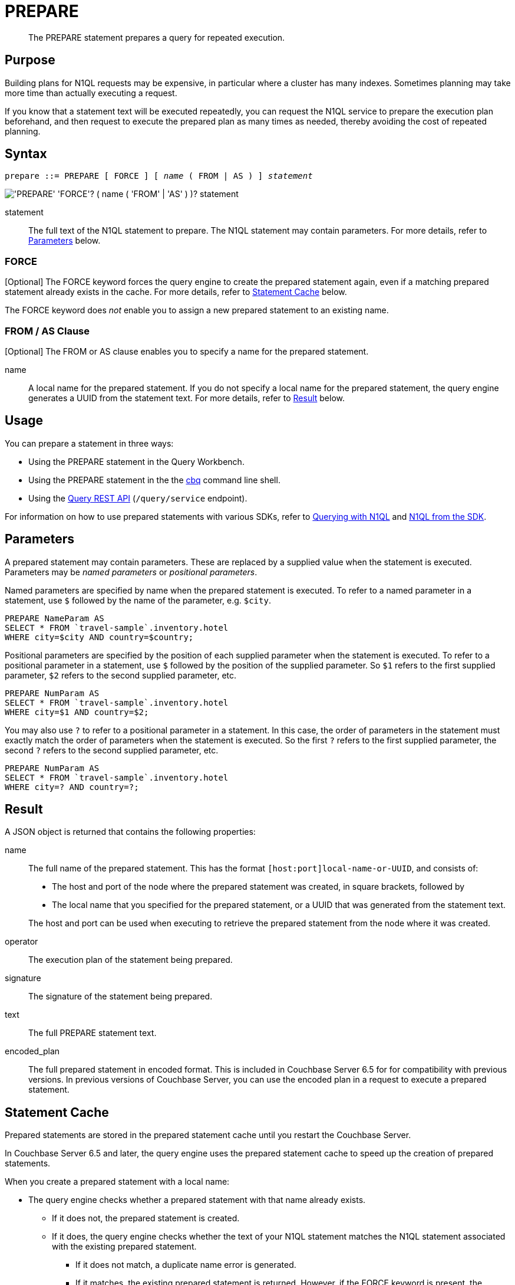 = PREPARE
:page-topic-type: concept
:imagesdir: ../../assets/images

[abstract]
The PREPARE statement prepares a query for repeated execution.

[[purpose]]
== Purpose

Building plans for N1QL requests may be expensive, in particular where a cluster has many indexes.
Sometimes planning may take more time than actually executing a request.

If you know that a statement text will be executed repeatedly, you can request the N1QL service to prepare the execution plan beforehand, and then request to execute the prepared plan as many times as needed, thereby avoiding the cost of repeated planning.

[[syntax]]
== Syntax

[subs="normal"]
----
prepare ::= PREPARE [ FORCE ] [ _name_ ( FROM | AS ) ] _statement_
----

image::n1ql-language-reference/prepare.png["'PREPARE' 'FORCE'? ( name ( 'FROM' | 'AS' ) )? statement"]

statement::
The full text of the N1QL statement to prepare.
The N1QL statement may contain parameters.
For more details, refer to <<parameters>> below.

=== FORCE

[Optional] The FORCE keyword forces the query engine to create the prepared statement again, even if a matching prepared statement already exists in the cache.
For more details, refer to <<cache>> below.

The FORCE keyword does _not_ enable you to assign a new prepared statement to an existing name.

=== FROM / AS Clause

[Optional] The FROM or AS clause enables you to specify a name for the prepared statement.

name::
A local name for the prepared statement.
If you do not specify a local name for the prepared statement, the query engine generates a UUID from the statement text.
For more details, refer to <<result>> below.

[[usage]]
== Usage

You can prepare a statement in three ways:

* Using the PREPARE statement in the Query Workbench.

* Using the PREPARE statement in the the xref:tools:cbq-shell.adoc[cbq] command line shell.

* Using the xref:n1ql:n1ql-rest-api/index.adoc[Query REST API] (`/query/service` endpoint).

For information on how to use prepared statements with various SDKs, refer to xref:2.7@java-sdk::n1ql-query.adoc#prepare-stmts[Querying with N1QL] and xref:2.7@java-sdk::n1ql-queries-with-sdk.adoc[N1QL from the SDK].

[[parameters]]
== Parameters

A prepared statement may contain parameters.
These are replaced by a supplied value when the statement is executed.
Parameters may be _named parameters_ or _positional parameters_.

Named parameters are specified by name when the prepared statement is executed.
To refer to a named parameter in a statement, use `$` followed by the name of the parameter, e.g. `$city`.

====
[source,N1QL]
----
PREPARE NameParam AS
SELECT * FROM `travel-sample`.inventory.hotel
WHERE city=$city AND country=$country;
----
====

Positional parameters are specified by the position of each supplied parameter when the statement is executed.
To refer to a positional parameter in a statement, use `$` followed by the position of the supplied parameter.
So `$1` refers to the first supplied parameter, `$2` refers to the second supplied parameter, etc.

====
[source,N1QL]
----
PREPARE NumParam AS
SELECT * FROM `travel-sample`.inventory.hotel
WHERE city=$1 AND country=$2;
----
====

You may also use `?` to refer to a positional parameter in a statement.
In this case, the order of parameters in the statement must exactly match the order of parameters when the statement is executed.
So the first `?` refers to the first supplied parameter, the second `?` refers to the second supplied parameter, etc.

====
[source,N1QL]
----
PREPARE NumParam AS
SELECT * FROM `travel-sample`.inventory.hotel
WHERE city=? AND country=?;
----
====

[[result]]
== Result

A JSON object is returned that contains the following properties:

name:: The full name of the prepared statement.
This has the format `[host:port]local-name-or-UUID`, and consists of:
+
* The host and port of the node where the prepared statement was created, in square brackets, followed by
* The local name that you specified for the prepared statement, or a UUID that was generated from the statement text.

+
The host and port can be used when executing to retrieve the prepared statement from the node where it was created.

operator:: The execution plan of the statement being prepared.

signature:: The signature of the statement being prepared.

text:: The full PREPARE statement text.

encoded_plan:: The full prepared statement in encoded format.
This is included in Couchbase Server 6.5 for for compatibility with previous versions.
In previous versions of Couchbase Server, you can use the encoded plan in a request to execute a prepared statement.

[[cache]]
== Statement Cache

Prepared statements are stored in the prepared statement cache until you restart the Couchbase Server.

In Couchbase Server 6.5 and later, the query engine uses the prepared statement cache to speed up the creation of prepared statements.

When you create a prepared statement with a local name:

* The query engine checks whether a prepared statement with that name already exists.

** If it does not, the prepared statement is created.

** If it does, the query engine checks whether the text of your N1QL statement matches the N1QL statement associated with the existing prepared statement.

*** If it does not match, a duplicate name error is generated.

*** If it matches, the existing prepared statement is returned.
However, if the FORCE keyword is present, the prepared statement is created again.

When you create an anonymous prepared statement, i.e. a prepared statement without a local name:

* The query engine generates a UUID from the statement text.

* The query engine then searches the prepared cache to see if the UUID is already listed.

** If not found, the statement is created and added to the prepared cache.

** If found, the existing prepared statement is returned.
However, if the FORCE keyword is present, the prepared statement is created again.

[NOTE]
When you create an anonymous prepared statement, if there is a named prepared statement in the cache with identical statement text, the named prepared statement is not returned.
The anonymous prepared statement is added to the cache in addition to the named prepared statement.

[[auto-prepare]]
== Auto-Prepare

ifeval::['{page-component-version}' == '6.5']
_(Introduced in Couchbase Server 6.5)_
endif::[]

When the _auto-prepare_ feature is active, a prepared statement is created every time you submit a N1QL request, whether you use the PREPARE statement or not.

The process is similar to creating a prepared statement without a local name:

* The query engine generates a UUID from the statement text.

* The query engine then searches the prepared cache to see if the UUID is already listed.

** If found, the existing prepared statement is returned.

** If not found, the statement is created and added to the prepared cache.

The auto-prepare feature is inactive by default.
You can turn the auto-prepare feature on or off using the `auto-prepare` service-level query setting.
For more details, refer to xref:settings:query-settings.adoc#auto-prepare[Query Settings].

Auto-prepare is disabled for N1QL requests which contain parameters, if they do not use the PREPARE statement.

[[auto-execute]]
== Auto-Execute

ifeval::[{page-component-version} == '6.5']
_(Introduced in Couchbase Server 6.5)_
endif::[]

When the _auto-execute_ feature is active, a prepared statement is executed automatically as soon as it is created.
This saves you from having to make two separate N1QL requests in cases where you want to prepare a statement and execute it immediately.

When this feature is active, a N1QL request to prepare a statement returns the xref:n1ql:n1ql-intro/queriesandresults.adoc#results[result of the execution step].
It does not return the full <<result,result of the preparation step>>, such as the execution plan.
However, the output of the N1QL request does include a `prepared` field, which contains the full name of the prepared statement.
You can use this when you need to execute the prepared statement again.

The auto-execute feature is inactive by default.
You can turn the auto-execute feature on or off using the `auto_execute` request-level query setting.
For more details, refer to xref:settings:query-settings.adoc#auto_execute[Query Settings].

The auto-execute feature only works for N1QL requests which actually contain the PREPARE statement.
Prepared statements created by the <<auto-prepare,auto-prepare>> feature are not executed by the auto-execute feature.

[[propagation]]
== Statement Propagation

When prepared, new statements are distributed to all query nodes.

In Couchbase Server 6.5 and later, when a query node is started or restarted, the prepared statement cache is primed from another node.

If it is not possible to prime the statement cache from another node, you must prepare the statements again before you can execute them.

[[authorization]]
== Authorization

The user executing the PREPARE statement must have the RBAC privileges of the statement being prepared.
For more details about user roles, refer to xref:learn:security/authorization-overview.adoc[Authorization].

For example,

To execute the following statement, user must have the _Query Select_ privilege on both keyspaces `pass:c[`travel-sample`.inventory.airport]` and `pass:c[`travel-sample`.inventory.landmark]`.

====
[source,N1QL]
----
PREPARE SELECT * FROM `travel-sample`.inventory.airport
WHERE city = (SELECT RAW city FROM `travel-sample`.inventory.landmark)
----
====

To execute the following statement, user must have the _Query Update_ and _Query Select_ privileges on `pass:c[`travel-sample`.inventory.hotel]`.

====
[source,N1QL]
----
PREPARE UPDATE `travel-sample`.inventory.hotel
SET city = "San Francisco" WHERE lower(city) = "sanfrancisco"
RETURNING *
----
====

[[example]]
== Example

====
.Query
[source,N1QL]
----
PREPARE SELECT * FROM `travel-sample`.inventory.route
WHERE airline = "FL";
----

.Result
[source,JSON]
----
[
  {
    "encoded_plan": "H4sIAAAAAAAA/wEAAP//AAAAAAAAAAA=",
    "featureControls": 12,
    "indexApiVersion": 4,
    "indexScanKeyspaces": {
      "default:travel-sample.inventory.route": false
    },
    "name": "[127.0.0.1:8091]26898aa0-04b2-518c-aa11-2fd13cd377b1",
    "namespace": "default",
    "operator": {
      "#operator": "Authorize",
      "privileges": {
        "List": [
          {
            "Priv": 7,
            "Props": 0,
            "Target": "default:travel-sample.inventory.route"
          }
        ]
      },
      "~child": {
        "#operator": "Sequence",
        "~children": [
          {
            "#operator": "Sequence",
            "~children": [
              {
                "#operator": "PrimaryScan3",
                "bucket": "travel-sample",
                "index": "def_inventory_route_primary",
                "index_projection": {
                  "primary_key": true
                },
                "keyspace": "route",
                "namespace": "default",
                "scope": "inventory",
                "using": "gsi"
              },
              {
                "#operator": "Fetch",
                "bucket": "travel-sample",
                "keyspace": "route",
                "namespace": "default",
                "scope": "inventory"
              },
              {
                "#operator": "Parallel",
                "~child": {
                  "#operator": "Sequence",
                  "~children": [
                    {
                      "#operator": "Filter",
                      "condition": "((`route`.`airline`) = \"FL\")"
                    },
                    {
                      "#operator": "InitialProject",
                      "result_terms": [
                        {
                          "expr": "self",
                          "star": true
                        }
                      ]
                    }
                  ]
                }
              }
            ]
          },
          {
            "#operator": "Stream"
          }
        ]
      }
    },
    "queryContext": "",
    "signature": {
      "*": "*"
    },
    "text": "PREPARE SELECT * FROM `travel-sample`.inventory.route\nWHERE airline = \"FL\";",
    "useCBO": true
  }
]
----
====

[[related]]
== Related

* For information on executing the prepared statement, refer to xref:n1ql-language-reference/execute.adoc[EXECUTE].
